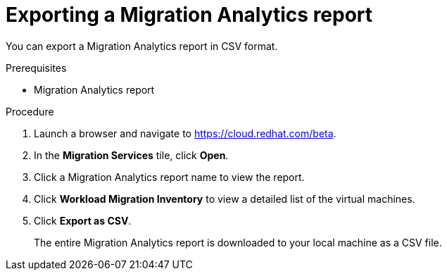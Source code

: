 // Module included in the following assemblies:
// doc-Migration_Analytics_Guide/cfme/master.adoc
[id='Exporting-migration-analytics-report_{context}']
= Exporting a Migration Analytics report

You can export a Migration Analytics report in CSV format.

.Prerequisites

* Migration Analytics report

.Procedure

. Launch a browser and navigate to link:https://cloud.redhat.com/beta[https://cloud.redhat.com/beta].
. In the *Migration Services* tile, click *Open*.
. Click a Migration Analytics report name to view the report.
. Click *Workload Migration Inventory* to view a detailed list of the virtual machines.
. Click *Export as CSV*.
+
The entire Migration Analytics report is downloaded to your local machine as a CSV file.
